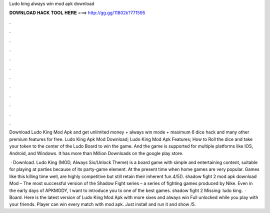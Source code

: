 Ludo king always win mod apk download



𝐃𝐎𝐖𝐍𝐋𝐎𝐀𝐃 𝐇𝐀𝐂𝐊 𝐓𝐎𝐎𝐋 𝐇𝐄𝐑𝐄 ===> http://gg.gg/11802k?771595



.



.



.



.



.



.



.



.



.



.



.



.

Download Ludo King Mod Apk and get unlimited money + always win mode + maximum 6 dice hack and many other premium features for free. Ludo King Apk Mod Download; Ludo King Mod Apk Features; How to Roll the dice and take your token to the center of the Ludo Board to win the game. And the game is supported for multiple platforms like IOS, Android, and Windows. It has more than Million Downloads on the google play store.

 · Download. Ludo King (MOD, Always Six/Unlock Theme) is a board game with simple and entertaining content, suitable for playing at parties because of its party-game element. At the present time when home games are very popular. Games like this killing time well, are highly competitive but still retain their inherent fun.4/5(). shadow fight 2 mod apk download Mod – The most successful version of the Shadow Fight series – a series of fighting games produced by Nike. Even in the early days of APKMODY, I want to introduce you to one of the best games. shadow fight 2 Missing: ludo king.  · Board. Here is the latest version of Ludo King Mod Apk with more sixes and always win Full unlocked while you play with your friends. Player can win every match with mod apk. Just install and run it and show /5.
